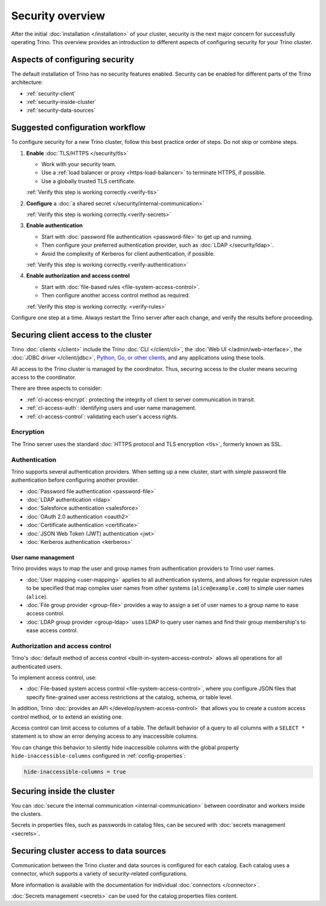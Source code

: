 =================
Security overview
=================

After the initial :doc:`installation </installation>` of your cluster, security
is the next major concern for successfully operating Trino. This overview
provides an introduction to different aspects of configuring security for your
Trino cluster.

Aspects of configuring security
-------------------------------

The default installation of Trino has no security features enabled. Security
can be enabled for different parts of the Trino architecture:

* :ref:`security-client`
* :ref:`security-inside-cluster`
* :ref:`security-data-sources`

Suggested configuration workflow
--------------------------------

To configure security for a new Trino cluster, follow this best practice
order of steps. Do not skip or combine steps.

#. **Enable** :doc:`TLS/HTTPS </security/tls>`

   * Work with your security team.
   * Use a :ref:`load balancer or proxy <https-load-balancer>` to terminate
     HTTPS, if possible.
   * Use a globally trusted TLS certificate.

   :ref:`Verify this step is working correctly.<verify-tls>`

#. **Configure** a :doc:`a shared secret </security/internal-communication>`

   :ref:`Verify this step is working correctly.<verify-secrets>`

#. **Enable authentication**

   * Start with :doc:`password file authentication <password-file>` to get up
     and running.
   * Then configure your preferred authentication provider, such as :doc:`LDAP
     </security/ldap>`.
   * Avoid the complexity of Kerberos for client authentication, if possible.

   :ref:`Verify this step is working correctly.<verify-authentication>`

#. **Enable authorization and access control**

   * Start with :doc:`file-based rules <file-system-access-control>`.
   * Then configure another access control method as required.

   :ref:`Verify this step is working correctly. <verify-rules>`

Configure one step at a time. Always restart the Trino server after each
change, and verify the results before proceeding.

.. _security-client:

Securing client access to the cluster
-------------------------------------

Trino :doc:`clients </client>` include the Trino :doc:`CLI </client/cli>`,
the :doc:`Web UI </admin/web-interface>`, the :doc:`JDBC driver
</client/jdbc>`, `Python, Go, or other clients
<https://trino.io/resources.html>`_, and any applications using these tools.

All access to the Trino cluster is managed by the coordinator. Thus, securing
access to the cluster means securing access to the coordinator.

There are three aspects to consider:

* :ref:`cl-access-encrypt`: protecting the integrity of client to server
  communication in transit.
* :ref:`cl-access-auth`: identifying users and user name management.
* :ref:`cl-access-control`: validating each user's access rights.

.. _cl-access-encrypt:

Encryption
^^^^^^^^^^

The Trino server uses the standard :doc:`HTTPS protocol and TLS encryption
<tls>`, formerly known as SSL.

.. _cl-access-auth:

Authentication
^^^^^^^^^^^^^^

Trino supports several authentication providers. When setting up a new cluster,
start with simple password file authentication before configuring another
provider.

* :doc:`Password file authentication <password-file>`
* :doc:`LDAP authentication <ldap>`
* :doc:`Salesforce authentication <salesforce>`
* :doc:`OAuth 2.0 authentication <oauth2>`
* :doc:`Certificate authentication <certificate>`
* :doc:`JSON Web Token (JWT) authentication <jwt>`
* :doc:`Kerberos authentication <kerberos>`

.. _user-name-management:

User name management
""""""""""""""""""""

Trino provides ways to map the user and group names from authentication
providers to Trino user names.

* :doc:`User mapping <user-mapping>` applies to all authentication systems,
  and allows for regular expression rules to be specified that map complex user
  names from other systems (``alice@example.com``) to simple user names
  (``alice``).
* :doc:`File group provider <group-file>` provides a way to assign a set
  of user names to a group name to ease access control.
* :doc:`LDAP group provider <group-ldap>` uses LDAP to query user names
  and find their group membership's to ease access control.

.. _cl-access-control:

Authorization and access control
^^^^^^^^^^^^^^^^^^^^^^^^^^^^^^^^

Trino's :doc:`default method of access control <built-in-system-access-control>`
allows all operations for all authenticated users.

To implement access control, use:

* :doc:`File-based system access control <file-system-access-control>`, where
  you configure JSON files that specify fine-grained user access restrictions at
  the catalog, schema, or table level.

In addition, Trino :doc:`provides an API </develop/system-access-control>` that
allows you to create a custom access control method, or to extend an existing
one.

Access control can limit access to columns of a table. The default behavior
of a query to all columns with a ``SELECT *`` statement is to show an error
denying access to any inaccessible columns.

You can change this behavior to silently hide inaccessible columns with the
global property ``hide-inaccessible-columns`` configured in
:ref:`config-properties`:

.. code-block:: properties

    hide-inaccessible-columns = true

.. _security-inside-cluster:

Securing inside the cluster
---------------------------

You can :doc:`secure the internal communication <internal-communication>`
between coordinator and workers inside the clusters.

Secrets in properties files, such as passwords in catalog files, can be secured
with :doc:`secrets management <secrets>`.

.. _security-data-sources:

Securing cluster access to data sources
---------------------------------------

Communication between the Trino cluster and data sources is configured for each
catalog. Each catalog uses a connector, which supports a variety of
security-related configurations.

More information is available with the documentation for individual
:doc:`connectors </connector>`.

:doc:`Secrets management <secrets>` can be used for the catalog properties files
content.

